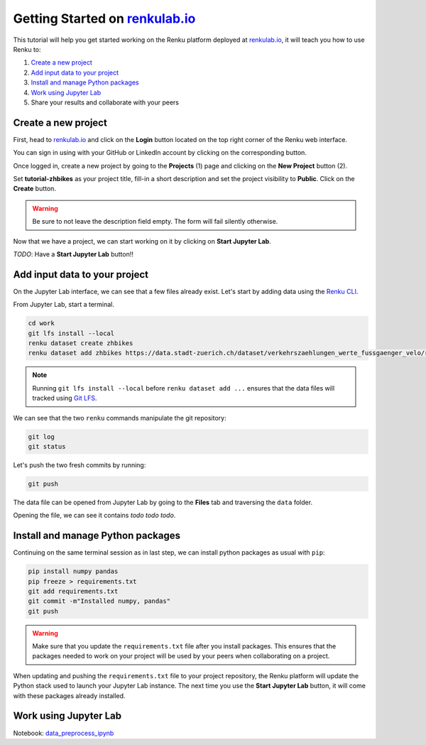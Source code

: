 .. _getting_started_renkulab:

Getting Started on `renkulab.io <https://renkulab.io>`__
========================================================

This tutorial will help you get started working on the Renku platform deployed
at `renkulab.io <https://renkulab.io>`__, it will teach you how to use Renku to:

1. `Create a new project`_
2. `Add input data to your project`_
3. `Install and manage Python packages`_
4. `Work using Jupyter Lab`_
5. Share your results and collaborate with your peers

Create a new project
^^^^^^^^^^^^^^^^^^^^

First, head to `renkulab.io <https://renkulab.io>`__ and click on the **Login**
button located on the top right corner of the Renku web interface.

You can sign in using with your GitHub or LinkedIn account by
clicking on the corresponding button.

Once logged in, create a new project by going to the **Projects** (1) page
and clicking on the **New Project** button (2).

.. image:: ui_create_project.png
    :width: 85%
    :align: center
    :alt: Create a new project in UI

Set **tutorial-zhbikes** as your project title, fill-in a short description
and set the project visibility to **Public**.
Click on the **Create** button.

.. warning::

  Be sure to not leave the description field empty. The form will fail
  silently otherwise.

Now that we have a project, we can start working on it by clicking
on **Start Jupyter Lab**.

*TODO*: Have a **Start Jupyter Lab** button!!

Add input data to your project
^^^^^^^^^^^^^^^^^^^^^^^^^^^^^^

On the Jupyter Lab interface, we can see that a few files already exist.
Let's start by adding data using the `Renku CLI <http://renku-python.readthedocs.io/>`_.

From Jupyter Lab, start a terminal.

.. code-block:: console

    cd work
    git lfs install --local
    renku dataset create zhbikes
    renku dataset add zhbikes https://data.stadt-zuerich.ch/dataset/verkehrszaehlungen_werte_fussgaenger_velo/resource/d17a0a74-1073-46f0-a26e-46a403c061ec/download/2017_verkehrszaehlungen_werte_fussgaenger_velo.csv

.. note::

  Running ``git lfs install --local`` before ``renku dataset add ...`` ensures that
  the data files will tracked using `Git LFS <https://git-lfs.github.com/>`_.

We can see that the two ``renku`` commands manipulate the git repository:

.. code-block:: console

    git log
    git status

Let's push the two fresh commits by running:

.. code-block:: console

    git push

The data file can be opened from Jupyter Lab by going to the **Files** tab
and traversing the ``data`` folder.

Opening the file, we can see it contains *todo todo todo*.

Install and manage Python packages
^^^^^^^^^^^^^^^^^^^^^^^^^^^^^^^^^^

Continuing on the same terminal session as in last step, we can install python
packages as usual with ``pip``:

.. code-block:: console

    pip install numpy pandas
    pip freeze > requirements.txt
    git add requirements.txt
    git commit -m"Installed numpy, pandas"
    git push

.. warning::

  Make sure that you update the ``requirements.txt`` file after you install packages.
  This ensures that the packages needed to work on your project will be used by your
  peers when collaborating on a project.

When updating and pushing the ``requirements.txt`` file to your project repository,
the Renku platform will update the Python stack used to launch your Jupyter Lab instance.
The next time you use the **Start Jupyter Lab** button, it will come with these
packages already installed.

Work using Jupyter Lab
^^^^^^^^^^^^^^^^^^^^^^

Notebook: data_preprocess_ipynb_

.. _data_preprocess_ipynb: ../_static/zhbikes/Data%20Preprocess.ipynb
